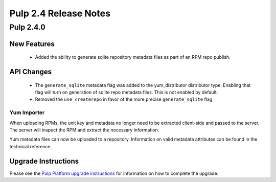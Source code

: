 ======================
Pulp 2.4 Release Notes
======================

Pulp 2.4.0
==========

New Features
------------

 - Added the ability to generate sqlite repository metadata files as part of an RPM repo
   publish.


API Changes
-----------
 - The ``generate_sqlite`` metadata flag was added to the yum_distributor distributor type.
   Enabling that flag will turn on generation of sqlite repo metadata files.  This is not
   enabled by default.
 - Removed the ``use_createrepo`` in favor of the more precise ``generate_sqlite`` flag

Yum Importer
^^^^^^^^^^^^

When uploading RPMs, the unit key and metadata no longer need to be extracted client-side
and passed to the server. The server will inspect the RPM and extract the necessary information.

Yum metadata files can now be uploaded to a repository. Information on valid metadata
attributes can be found in the technical reference.

Upgrade Instructions
--------------------

Please see the
`Pulp Platform upgrade instructions <https://pulp-user-guide.readthedocs.org/en/pulp-2.4/release-notes.html>`_
for information on how to complete the upgrade.
